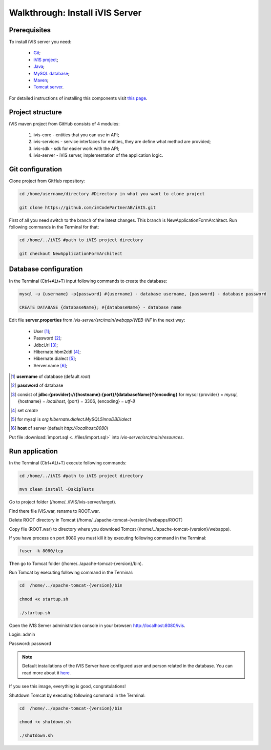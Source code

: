 Walkthrough: Install iVIS Server
================================

Prerequisites
-------------

To install iVIS server you need:

 * `Git <https://git-scm.com//>`_;
 * `iVIS project <https://github.com/imCodePartnerAB/iVIS/>`_;
 * `Java <https://www.oracle.com/java/>`_;
 * `MySQL database <http://www.mysql.com/>`_;
 * `Maven <https://maven.apache.org/>`_;
 * `Tomcat server <https://tomcat.apache.org//>`_.

For detailed instructions of installing this components visit `this page </en/latest/quick_start/installation.html>`_.

Project structure
-----------------

iVIS maven project from GitHub consists of 4 modules:

    #. ivis-core - entities that you can use in API;
    #. ivis-services - service interfaces for entities, they are define what method are provided;
    #. ivis-sdk - sdk for easier work with the API;
    #. ivis-server - iVIS server, implementation of the application logic.

Git configuration
-----------------

Clone project from GitHub repository:

.. code-block:: bash

    cd /home/username/directory #Directory in what you want to clone project

    git clone https://github.com/imCodePartnerAB/iVIS.git

First of all you need switch to the branch of the latest changes. This branch is NewApplicationFormArchitect. Run following commands in the Terminal for that:

.. code-block:: bash

    cd /home/../iVIS #path to iVIS project directory

    git checkout NewApplicationFormArchitect

Database configuration
----------------------

In the Terminal (Ctrl+ALt+T) input following commands to create the database:

.. code-block:: bash

    mysql -u {username} -p{password} #{username} - database username, {password} - database password

    CREATE DATABASE {databaseName}; #{databaseName} - database name

Edit file **server.properties** from *ivis-server/src/main/webapp/WEB-INF* in the next way:

    * User [#]_;
    * Password [#]_;
    * JdbcUrl [#]_;
    * Hibernate.hbm2ddl [#]_;
    * Hibernate.dialect [#]_;
    * Server.name [#]_;

.. [#] **username** of database (default *root*)
.. [#] **password** of database
.. [#] consist  of **jdbc:{provider}://{hostname}:{port}/{databaseName}?{encoding}**
    for mysql {provider} = *mysql*, {hostname} = *localhost*, {port} = 3306, {encoding} = *utf-8*
.. [#] set *create*
.. [#] for mysql is *org.hibernate.dialect.MySQL5InnoDBDialect*
.. [#] **host** of server (default *http://localhost:8080*)

Put file :download:`import.sql <../files/import.sql>` into *ivis-server/src/main/resources*.

Run application
---------------

In the Terminal (Ctrl+ALt+T) execute following commands:

.. code-block:: bash

    cd /home/../iVIS #path to iVIS project directory

    mvn clean install -DskipTests

Go to project folder (/home/../iVIS/ivis-server/target).

Find there file iVIS.war, rename to ROOT.war.

Delete ROOT directory in Tomcat (/home/../apache-tomcat-{version}/webapps/ROOT)

Copy file (ROOT.war) to directory where you download Tomcat (/home/../apache-tomcat-{version}/webapps).

If you have process on port 8080 you must kill it by executing following command in the Terminal:

.. code-block:: bash

    fuser -k 8080/tcp

Then go to Tomcat folder (/home/../apache-tomcat-{version}/bin).

Run Tomcat by executing following command in the Terminal:

.. code-block:: bash

    cd  /home/../apache-tomcat-{version}/bin

    chmod +x startup.sh

    ./startup.sh

Open the iVIS Server administration console in your browser: http://localhost:8080/ivis.

Login: admin

Password: password

.. note::
    Default installations of the iVIS Server have configured user and person related in the database.
    You can read more about it `here </en/latest/api/authorization.html>`_.

If you see this image, everything is good, congratulations!

.. image:: /images/ivisServerStartPage.png

Shutdown Tomcat by executing following command in the Terminal:

.. code-block:: bash

    cd  /home/../apache-tomcat-{version}/bin

    chmod +x shutdown.sh

    ./shutdown.sh







